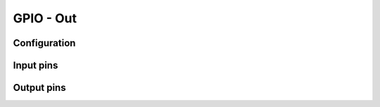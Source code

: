==========
GPIO - Out
==========


Configuration
=============


Input pins
==========


Output pins
==========


